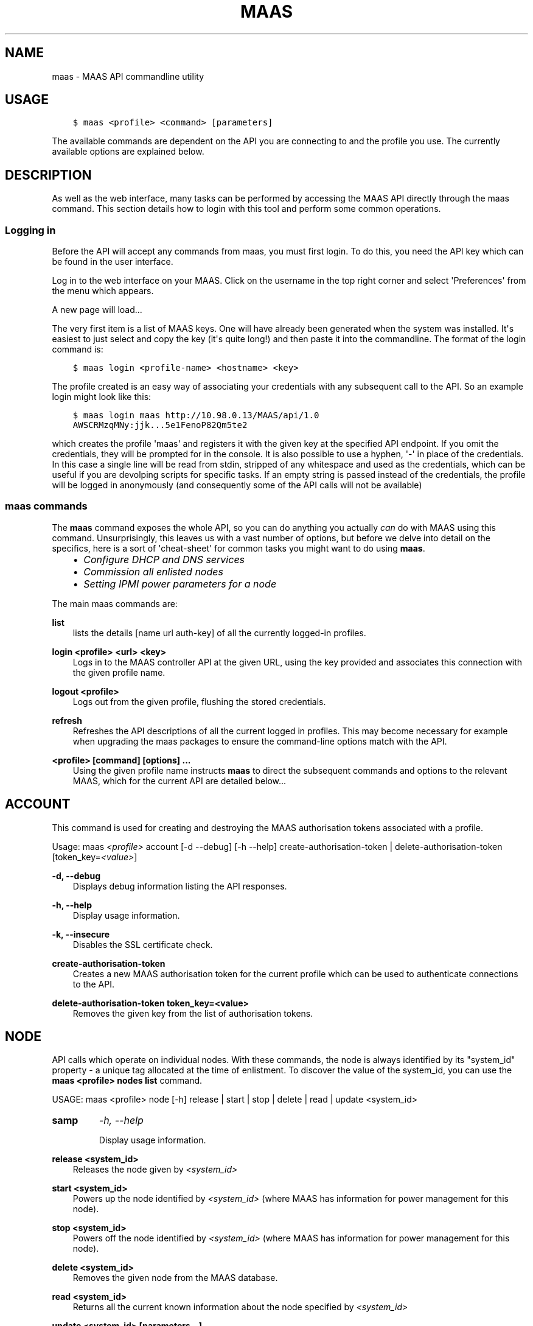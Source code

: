 .\" Man page generated from reStructuredText.
.
.TH "MAAS" "8" "April 01, 2014" "1.5" "MAAS"
.SH NAME
maas \- MAAS API commandline utility
.
.nr rst2man-indent-level 0
.
.de1 rstReportMargin
\\$1 \\n[an-margin]
level \\n[rst2man-indent-level]
level margin: \\n[rst2man-indent\\n[rst2man-indent-level]]
-
\\n[rst2man-indent0]
\\n[rst2man-indent1]
\\n[rst2man-indent2]
..
.de1 INDENT
.\" .rstReportMargin pre:
. RS \\$1
. nr rst2man-indent\\n[rst2man-indent-level] \\n[an-margin]
. nr rst2man-indent-level +1
.\" .rstReportMargin post:
..
.de UNINDENT
. RE
.\" indent \\n[an-margin]
.\" old: \\n[rst2man-indent\\n[rst2man-indent-level]]
.nr rst2man-indent-level -1
.\" new: \\n[rst2man-indent\\n[rst2man-indent-level]]
.in \\n[rst2man-indent\\n[rst2man-indent-level]]u
..
.SH USAGE
.INDENT 0.0
.INDENT 3.5
.sp
.nf
.ft C
$ maas <profile> <command> [parameters]
.ft P
.fi
.UNINDENT
.UNINDENT
.sp
The available commands are dependent on the API you are connecting to and the
profile you use. The currently available options are explained below.
.SH DESCRIPTION
.sp
As well as the web interface, many tasks can be performed by accessing
the MAAS API directly through the maas command. This section
details how to login with this tool and perform some common
operations.
.SS Logging in
.sp
Before the API will accept any commands from maas, you must first
login. To do this, you need the API key which can be found in the user
interface.
.sp
Log in to the web interface on your MAAS. Click on the username in the
top right corner and select \(aqPreferences\(aq from the menu which appears.
.sp
A new page will load...
.sp
The very first item is a list of MAAS keys. One will have already been
generated when the system was installed. It\(aqs easiest to just select
and copy the key (it\(aqs quite long!) and then paste it into the
commandline. The format of the login command is:
.INDENT 0.0
.INDENT 3.5
.sp
.nf
.ft C
$ maas login <profile\-name> <hostname> <key>
.ft P
.fi
.UNINDENT
.UNINDENT
.sp
The profile created is an easy way of associating your credentials
with any subsequent call to the API. So an example login might look
like this:
.INDENT 0.0
.INDENT 3.5
.sp
.nf
.ft C
$ maas login maas http://10.98.0.13/MAAS/api/1.0
AWSCRMzqMNy:jjk...5e1FenoP82Qm5te2
.ft P
.fi
.UNINDENT
.UNINDENT
.sp
which creates the profile \(aqmaas\(aq and registers it with the given key
at the specified API endpoint.  If you omit the credentials, they will
be prompted for in the console. It is also possible to use a hyphen,
\(aq\-\(aq in place of the credentials. In this case a single line will be
read from stdin, stripped of any whitespace and used as the
credentials, which can be useful if you are devolping scripts for
specific tasks.  If an empty string is passed instead of the
credentials, the profile will be logged in anonymously (and
consequently some of the API calls will not be available)
.SS maas commands
.sp
The \fBmaas\fP command exposes the whole API, so you can do anything
you actually \fIcan\fP do with MAAS using this command. Unsurprisingly,
this leaves us with a vast number of options, but before we delve into
detail on the specifics, here is a sort of \(aqcheat\-sheet\(aq for common
tasks you might want to do using \fBmaas\fP\&.
.INDENT 0.0
.INDENT 3.5
.INDENT 0.0
.IP \(bu 2
\fIConfigure DHCP and DNS services\fP
.IP \(bu 2
\fICommission all enlisted nodes\fP
.IP \(bu 2
\fI\%Setting IPMI power parameters for a node\fP
.UNINDENT
.UNINDENT
.UNINDENT
.sp
The main maas commands are:
.sp
\fBlist\fP
.INDENT 0.0
.INDENT 3.5
lists the details [name url auth\-key] of all the currently logged\-in
profiles.
.UNINDENT
.UNINDENT
.sp
\fBlogin <profile> <url> <key>\fP
.INDENT 0.0
.INDENT 3.5
Logs in to the MAAS controller API at the given URL, using the key
provided and associates this connection with the given profile name.
.UNINDENT
.UNINDENT
.sp
\fBlogout <profile>\fP
.INDENT 0.0
.INDENT 3.5
Logs out from the given profile, flushing the stored credentials.
.UNINDENT
.UNINDENT
.sp
\fBrefresh\fP
.INDENT 0.0
.INDENT 3.5
Refreshes the API descriptions of all the current logged in
profiles. This may become necessary for example when upgrading the
maas packages to ensure the command\-line options match with the API.
.UNINDENT
.UNINDENT
.sp
\fB<profile> [command] [options] ...\fP
.INDENT 0.0
.INDENT 3.5
Using the given profile name instructs \fBmaas\fP to direct the
subsequent commands and options to the relevant MAAS, which for the
current API are detailed below...
.UNINDENT
.UNINDENT
.SH ACCOUNT
.sp
This command is used for creating and destroying the
MAAS authorisation tokens associated with a profile.
.sp
Usage: maas \fI<profile>\fP account [\-d \-\-debug] [\-h \-\-help]
create\-authorisation\-token | delete\-authorisation\-token [token_key=\fI<value>\fP]
.sp
\fB\-d, \-\-debug\fP
.INDENT 0.0
.INDENT 3.5
Displays debug information listing the API responses.
.UNINDENT
.UNINDENT
.sp
\fB\-h, \-\-help\fP
.INDENT 0.0
.INDENT 3.5
Display usage information.
.UNINDENT
.UNINDENT
.sp
\fB\-k, \-\-insecure\fP
.INDENT 0.0
.INDENT 3.5
Disables the SSL certificate check.
.UNINDENT
.UNINDENT
.sp
\fBcreate\-authorisation\-token\fP
.INDENT 0.0
.INDENT 3.5
Creates a new MAAS authorisation token for the current profile
which can be used to authenticate connections to the API.
.UNINDENT
.UNINDENT
.sp
\fBdelete\-authorisation\-token token_key=<value>\fP
.INDENT 0.0
.INDENT 3.5
Removes the given key from the list of authorisation tokens.
.UNINDENT
.UNINDENT
.SH NODE
.sp
API calls which operate on individual nodes. With these commands, the
node is always identified by its "system_id" property \- a unique tag
allocated at the time of enlistment. To discover the value of the
system_id, you can use the \fBmaas <profile> nodes list\fP command.
.sp
USAGE: maas <profile> node [\-h] release | start | stop | delete |
read | update <system_id>
.INDENT 0.0
.TP
.B samp
\fI\-h, \-\-help\fP
.sp
Display usage information.
.UNINDENT
.sp
\fBrelease <system_id>\fP
.INDENT 0.0
.INDENT 3.5
Releases the node given by \fI<system_id>\fP
.UNINDENT
.UNINDENT
.sp
\fBstart <system_id>\fP
.INDENT 0.0
.INDENT 3.5
Powers up the node identified by \fI<system_id>\fP (where MAAS has
information for power management for this node).
.UNINDENT
.UNINDENT
.sp
\fBstop <system_id>\fP
.INDENT 0.0
.INDENT 3.5
Powers off the node identified by \fI<system_id>\fP (where MAAS has
information for power management for this node).
.UNINDENT
.UNINDENT
.sp
\fBdelete <system_id>\fP
.INDENT 0.0
.INDENT 3.5
Removes the given node from the MAAS database.
.UNINDENT
.UNINDENT
.sp
\fBread <system_id>\fP
.INDENT 0.0
.INDENT 3.5
Returns all the current known information about the node specified
by \fI<system_id>\fP
.UNINDENT
.UNINDENT
.sp
\fBupdate <system_id> [parameters...]\fP
.INDENT 0.0
.INDENT 3.5
Used to change or set specific values for the node. The valid
parameters are listed below:
.INDENT 0.0
.INDENT 3.5
.sp
.nf
.ft C
hostname=<value>
     The new hostname for this node.

architecture=<value>
     Sets the architecture type, where <value>
     is a string containing a valid architecture type,
     e.g. "i386/generic"

power_type=<value>
     Apply the given dotted decimal value as the broadcast IP address
     for this subnet.

power_parameters_{param1}... =<value>
     Set the given power parameters. Note that the valid options for these
     depend on the power type chosen.

power_parameters_skip_check \(aqtrue\(aq | \(aqfalse\(aq
     Whether to sanity check the supplied parameters against this node\(aqs
     declared power type. The default is \(aqfalse\(aq.
.ft P
.fi
.UNINDENT
.UNINDENT
.UNINDENT
.UNINDENT
.sp
Example: Setting the power parameters for an ipmi enabled node:
.INDENT 0.0
.INDENT 3.5
.sp
.nf
.ft C
maas update <system_id> \e
  power_type="ipmi" \e
  power_parameters_power_address=192.168.22.33 \e
  power_parameters_power_user=root \e
  power_parameters_power_pass=ubuntu;
.ft P
.fi
.UNINDENT
.UNINDENT
.SH NODES
.sp
Usage: maas <profile> nodes [\-h] is\-registered | list\-allocated |
acquire | list | accept | accept\-all | new | check\-commissioning
.sp
\fB\-h, \-\-help\fP
.INDENT 0.0
.INDENT 3.5
Display usage information.
.UNINDENT
.UNINDENT
.sp
\fBaccept <system_id>\fP
.INDENT 0.0
.INDENT 3.5
Accepts the node referenced by <system_id>.
.UNINDENT
.UNINDENT
.sp
\fBaccept\-all\fP
.INDENT 0.0
.INDENT 3.5
Accepts all currently discovered but not previously accepted nodes.
.UNINDENT
.UNINDENT
.sp
\fBacquire\fP
.INDENT 0.0
.INDENT 3.5
Allocates a node to the profile used to issue the command. Any
ready node may be allocated.
.UNINDENT
.UNINDENT
.sp
\fBis\-registered mac_address=<address>\fP
.INDENT 0.0
.INDENT 3.5
Checks to see whether the specified MAC address is registered to a
node.
.UNINDENT
.UNINDENT
.sp
\fBlist\fP
.INDENT 0.0
.INDENT 3.5
Returns a JSON formatted object listing all the currently known
nodes, their system_id, status and other details.
.UNINDENT
.UNINDENT
.sp
\fBlist\-allocated\fP
.INDENT 0.0
.INDENT 3.5
Returns a JSON formatted object listing all the currently allocated
nodes, their system_id, status and other details.
.UNINDENT
.UNINDENT
.sp
\fBnew architecture=<value> mac_addresses=<value> [parameters]\fP
.INDENT 0.0
.INDENT 3.5
Creates a new node entry given the provided key=value information
for the node. A minimum of the MAC address and architecture must be
provided. Other parameters may also be supplied:
.INDENT 0.0
.INDENT 3.5
.sp
.nf
.ft C
architecture="<value>" \- The architecture of the node, must be
one of the recognised architecture strings (e.g. "i386/generic")
hostname="<value>" \- a name for this node. If not supplied a name
will be generated.
mac_addresses="<value>" \- The mac address(es)
allocated to this node.
power_type="<value>" \- the power type of
the node (e.g. virsh, ipmi)
.ft P
.fi
.UNINDENT
.UNINDENT
.UNINDENT
.UNINDENT
.sp
\fBcheck\-commissioning\fP
.INDENT 0.0
.INDENT 3.5
Displays current status of nodes in the commissioning phase. Any
that have not returned before the system timeout value are listed
as "failed".
.UNINDENT
.UNINDENT
.sp
Examples:
Accept and commission all discovered nodes:
.INDENT 0.0
.INDENT 3.5
.sp
.nf
.ft C
$ maas maas nodes accept\-all
.ft P
.fi
.UNINDENT
.UNINDENT
.sp
List all known nodes:
.INDENT 0.0
.INDENT 3.5
.sp
.nf
.ft C
$ maas maas nodes list
.ft P
.fi
.UNINDENT
.UNINDENT
.sp
Filter the list using specific key/value pairs:
.INDENT 0.0
.INDENT 3.5
.sp
.nf
.ft C
$ maas maas nodes list architecture="i386/generic"
.ft P
.fi
.UNINDENT
.UNINDENT
.SH NODE-GROUPS
.sp
Usage: maas <profile> node\-groups [\-d \-\-debug] [\-h \-\-help] [\-k
\-\-insecure] register | list | refresh\-workers | accept | reject
.sp
\fB\-d, \-\-debug\fP
.INDENT 0.0
.INDENT 3.5
Displays debug information listing the API responses.
.UNINDENT
.UNINDENT
.sp
\fB\-h, \-\-help\fP
.INDENT 0.0
.INDENT 3.5
Display usage information.
.UNINDENT
.UNINDENT
.sp
\fB\-k, \-\-insecure\fP
.INDENT 0.0
.INDENT 3.5
Disables the SSL certificate check.
.UNINDENT
.UNINDENT
.sp
\fBregister uuid=<value> name=<value> interfaces=<json_string>\fP
.INDENT 0.0
.INDENT 3.5
Registers a new node group with the given name and uuid. The
interfaces parameter must be supplied in the form of a JSON string
comprising the key/value data for the interface to be used, for
example: interface=\(aq["ip":"192.168.21.5","interface":"eth1", "subnet_mask":"255.255.255.0","broadcast_ip":"192.168.21.255", "router_ip":"192.168.21.1", "ip_range_low":"192.168.21.10", "ip_range_high":"192.168.21.50"}]\(aq
.UNINDENT
.UNINDENT
.sp
\fBlist\fP
.INDENT 0.0
.INDENT 3.5
Returns a JSON list of all currently defined node groups.
.UNINDENT
.UNINDENT
.sp
\fBrefresh_workers\fP
.INDENT 0.0
.INDENT 3.5
It sounds a bit like they will get a cup of tea and a
biscuit. Actually this just sends each node\-group worker an update
of its credentials (API key, node\-group name). This command is
usually not needed at a user level, but is often used by worker
nodes.
.UNINDENT
.UNINDENT
.sp
\fBaccept <uuid>\fP
.INDENT 0.0
.INDENT 3.5
Accepts a node\-group or number of nodegroups indicated by the
supplied UUID
.UNINDENT
.UNINDENT
.sp
\fBreject <uuid>\fP
.INDENT 0.0
.INDENT 3.5
Rejects a node\-group or number of nodegroups indicated by the
supplied UUID
.UNINDENT
.UNINDENT
.SH NODE-GROUP-INTERFACE
.sp
For managing the interfaces. See also \fInode\-group\-interfaces\fP
.sp
Usage: maas \fI<profile>\fP node\-group\-interfaces [\-d \-\-debug] [\-h
\-\-help] [\-k \-\-insecure] read | update | delete [parameters...]
.sp
\&..program:: maas node\-group\-interface
.sp
\fBread <uuid> <interface>\fP
.INDENT 0.0
.INDENT 3.5
Returns the current settings for the given UUID and interface
.UNINDENT
.UNINDENT
.sp
\fBupdate [parameters]\fP
.INDENT 0.0
.INDENT 3.5
Changes the settings for the interface according to the given
parameters:
.INDENT 0.0
.INDENT 3.5
.sp
.nf
.ft C
management=  0 | 1 | 2
     The service to be managed on the interface ( 0= none, 1=DHCP, 2=DHCP
     and DNS).

subnet_mask=<value>
     Apply the given dotted decimal value as the subnet mask.

broadcast_ip=<value>
     Apply the given dotted decimal value as the broadcast IP address for
     this subnet.

router_ip=<value>
     Apply the given dotted decimal value as the default router address
     for this subnet.

ip_range_low=<value>
     The lowest value of IP address to allocate via DHCP

ip_range_high=<value>
     The highest value of IP address to allocate via DHCP
.ft P
.fi
.UNINDENT
.UNINDENT
.UNINDENT
.UNINDENT
.sp
\fBdelete <uuid> <interface>\fP
.INDENT 0.0
.INDENT 3.5
Removes the entry for the given UUID and interface.
.UNINDENT
.UNINDENT
.sp
Example:
Configuring DHCP and DNS.
.sp
To enable MAAS to manage DHCP and DNS, it needs to be supplied with the relevant
interface information. To do this we need to first determine the UUID of the
node group affected:
.INDENT 0.0
.INDENT 3.5
.sp
.nf
.ft C
$ uuid=$(maas <profile> node\-groups list | grep uuid | cut \-d\e" \-f4)
.ft P
.fi
.UNINDENT
.UNINDENT
.sp
Once we have the UUID we can use this to update the node\-group\-interface for
that nodegroup, and pass it the relevant interface details:
.INDENT 0.0
.INDENT 3.5
.sp
.nf
.ft C
$ maas <profile> node\-group\-interface update $uuid eth0 \e
        ip_range_high=192.168.123.200    \e
        ip_range_low=192.168.123.100     \e
        management=2                     \e
        broadcast_ip=192.168.123.255     \e
        router_ip=192.168.123.1          \e
.ft P
.fi
.UNINDENT
.UNINDENT
.sp
Replacing the example values with those required for this network. The
only non\-obvious parameter is \(aqmanagement\(aq which takes the values 0
(no management), 1 (manage DHCP) and 2 (manage DHCP and DNS).
.SH NODE-GROUP-INTERFACES
.sp
The node\-group\-interfaces commands are used for configuring the
management of DHCP and DNS services where these are managed by MAAS.
.sp
Usage: maas \fI<profile>\fP node\-group\-interfaces [\-d \-\-debug] [\-h
\-\-help] [\-k \-\-insecure] list | new [parameters...]
.sp
\fB\-d, \-\-debug\fP
.INDENT 0.0
.INDENT 3.5
Displays debug information listing the API responses.
.UNINDENT
.UNINDENT
.sp
\fB\-h, \-\-help\fP
.INDENT 0.0
.INDENT 3.5
Display usage information.
.UNINDENT
.UNINDENT
.sp
\fB\-k, \-\-insecure\fP
.INDENT 0.0
.INDENT 3.5
Disables the SSL certificate check.
.UNINDENT
.UNINDENT
.sp
\fBlist <label>\fP
.INDENT 0.0
.INDENT 3.5
Lists the current stored configurations for the given identifier
<label> in a key:value format which should be easy to decipher.
.UNINDENT
.UNINDENT
.sp
\fBnew <label> ip=<value> interface=<if_device> [parameters...]\fP
.INDENT 0.0
.INDENT 3.5
Creates a new interface group. The required parameters are the IP
address and the network interface this appies to (e.g. eth0). In
order to do anything useful, further parameters are required:
.INDENT 0.0
.INDENT 3.5
.sp
.nf
.ft C
management= 0 | 1 | 2
     The service to be managed on the interface
     ( 0= none, 1=DHCP, 2=DHCP and DNS).

subnet_mask=<value>
     Apply the given dotted decimal value as the subnet mask.

broadcast_ip=<value>
     Apply the given dotted decimal value as the
     broadcast IP address for this subnet.

router_ip=<value>
     Apply the given dotted decimal value as the
     default router address for this subnet.

ip_range_low=<value>
     The lowest value of IP address to allocate via DHCP

ip_range_high=<value>
     The highest value of IP address to allocate via DHCP
.ft P
.fi
.UNINDENT
.UNINDENT
.UNINDENT
.UNINDENT
.SH TAG
.INDENT 0.0
.TP
.B Usage: maas <profile> tag read | update\-nodes | rebuild | update |
nodes | delete
.UNINDENT
.sp
\fBread <tag_name>\fP
.INDENT 0.0
.INDENT 3.5
Returns information on the tag specified by <name>
.UNINDENT
.UNINDENT
.sp
\fBupdate\-nodes <tag_name> [add=<system_id>] [remove=<system_id>]
[nodegroup=<system_id>]\fP
.INDENT 0.0
.INDENT 3.5
Applies or removes the given tag from a list of nodes specified by
either or both of add="<system_id>" and remove="<system_id>". The
nodegroup parameter, which restricts the operations to a particular
nodegroup, is optional, but only the superuser can execute this
command without it.
.UNINDENT
.UNINDENT
.sp
\fBrebuild\fP
.INDENT 0.0
.INDENT 3.5
Triggers a rebuild of the tag to node mapping.
.UNINDENT
.UNINDENT
.sp
\fBupdate <tag_name> [name=<value>] | [comment=<value>]|
[definition=<value>]\fP
.INDENT 0.0
.INDENT 3.5
Updates the tag identified by tag_name. Any or all of name,comment
and definition may be supplied as parameters. If no parameters are
supplied, this command returns the current values.
.UNINDENT
.UNINDENT
.sp
\fBnodes <tag_name>\fP
.INDENT 0.0
.INDENT 3.5
Returns a list of nodes which are associated with the given tag.
.UNINDENT
.UNINDENT
.sp
\fBdelete <tag_name>\fP
.INDENT 0.0
.INDENT 3.5
Deletes the given tag.
.UNINDENT
.UNINDENT
.SH TAGS
.sp
Tags are a really useful way of identifying nodes with particular
characteristics.
.sp
Usage: maas <profile> tag [\-d \-\-debug] [\-h \-\-help] [\-k
\-\-insecure] list | new
.sp
\fB\-d, \-\-debug\fP
.INDENT 0.0
.INDENT 3.5
Displays debug information listing the API responses.
.UNINDENT
.UNINDENT
.sp
\fB\-h, \-\-help\fP
.INDENT 0.0
.INDENT 3.5
Display usage information.
.UNINDENT
.UNINDENT
.sp
\fB\-k, \-\-insecure\fP
.INDENT 0.0
.INDENT 3.5
Disables the SSL certificate check.
.UNINDENT
.UNINDENT
.sp
\fBlist\fP
.INDENT 0.0
.INDENT 3.5
Returns a JSON object listing all the current tags known by the MAAS server
.UNINDENT
.UNINDENT
.sp
\fBcreate name=<value> definition=<value> [comment=<value>]\fP
.INDENT 0.0
.INDENT 3.5
Creates a new tag with the given name and definition. A comment is
optional. Names must be unique, obviously \- an error will be
returned if the given name already exists. The definition is in the
form of an XPath expression which parses the XML returned by
running \fBlshw\fP on the node.
.UNINDENT
.UNINDENT
.sp
Example:
Adding a tag to all nodes which have an Intel GPU:
.INDENT 0.0
.INDENT 3.5
.sp
.nf
.ft C
$ maas maas tags new name=\(aqintel\-gpu\(aq \e
    comment=\(aqMachines which have an Intel display driver\(aq \e
    definition=\(aqcontains(//node[@id="display"]/vendor, "Intel")
.ft P
.fi
.UNINDENT
.UNINDENT
.SH UNUSED COMMANDS
.sp
Because the \fBmaas\fP command exposes all of the API, it also lists
some command options which are not really intended for end users, such
as the "file" and "boot\-images" options.
.SH FURTHER DOCUMENTATION
.sp
For more documentation of MAAS, please see \fI\%https://maas.ubuntu.com/docs\fP
.SH SEE ALSO
.sp
\fImaas\fP
.SH AUTHOR
Canonical 2013-2014
.SH COPYRIGHT
2012-2014, MAAS Developers
.\" Generated by docutils manpage writer.
.
